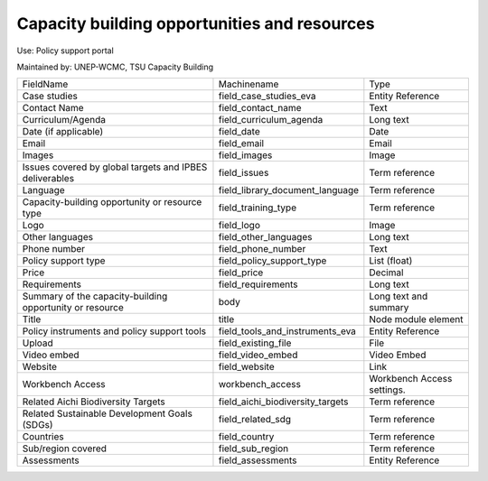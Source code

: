 Capacity building opportunities and resources
====================

Use: Policy support portal

Maintained by: UNEP-WCMC, TSU Capacity Building

+---------------------------------------------------------+---------------------------------+----------------------------+
| FieldName                                               | Machinename                     | Type                       |
+---------------------------------------------------------+---------------------------------+----------------------------+
| Case studies                                            | field_case_studies_eva          | Entity Reference           |
+---------------------------------------------------------+---------------------------------+----------------------------+
| Contact Name                                            | field_contact_name              | Text                       |
+---------------------------------------------------------+---------------------------------+----------------------------+
| Curriculum/Agenda                                       | field_curriculum_agenda         | Long text                  |
+---------------------------------------------------------+---------------------------------+----------------------------+
| Date (if applicable)                                    | field_date                      | Date                       |
+---------------------------------------------------------+---------------------------------+----------------------------+
| Email                                                   | field_email                     | Email                      |
+---------------------------------------------------------+---------------------------------+----------------------------+
| Images                                                  | field_images                    | Image                      |
+---------------------------------------------------------+---------------------------------+----------------------------+
| Issues covered by global targets and IPBES deliverables | field_issues                    | Term reference             |
+---------------------------------------------------------+---------------------------------+----------------------------+
| Language                                                | field_library_document_language | Term reference             |
+---------------------------------------------------------+---------------------------------+----------------------------+
| Capacity-building opportunity or resource type          | field_training_type             | Term reference             |
+---------------------------------------------------------+---------------------------------+----------------------------+
| Logo                                                    | field_logo                      | Image                      |
+---------------------------------------------------------+---------------------------------+----------------------------+
| Other languages                                         | field_other_languages           | Long text                  |
+---------------------------------------------------------+---------------------------------+----------------------------+
| Phone number                                            | field_phone_number              | Text                       |
+---------------------------------------------------------+---------------------------------+----------------------------+
| Policy support type                                     | field_policy_support_type       | List (float)               |
+---------------------------------------------------------+---------------------------------+----------------------------+
| Price                                                   | field_price                     | Decimal                    |
+---------------------------------------------------------+---------------------------------+----------------------------+
| Requirements                                            | field_requirements              | Long text                  |
+---------------------------------------------------------+---------------------------------+----------------------------+
| Summary of the capacity-building opportunity or resource| body                            | Long text and summary      |
+---------------------------------------------------------+---------------------------------+----------------------------+
| Title                                                   | title                           | Node module element        |
+---------------------------------------------------------+---------------------------------+----------------------------+
| Policy instruments and policy support tools             | field_tools_and_instruments_eva | Entity Reference           |
+---------------------------------------------------------+---------------------------------+----------------------------+
| Upload                                                  | field_existing_file             | File                       |
+---------------------------------------------------------+---------------------------------+----------------------------+
| Video embed                                             | field_video_embed               | Video Embed                |
+---------------------------------------------------------+---------------------------------+----------------------------+
| Website                                                 | field_website                   | Link                       |
+---------------------------------------------------------+---------------------------------+----------------------------+
| Workbench Access                                        | workbench_access                | Workbench Access settings. |
+---------------------------------------------------------+---------------------------------+----------------------------+
| Related Aichi Biodiversity Targets                      | field_aichi_biodiversity_targets| Term reference             |
+---------------------------------------------------------+---------------------------------+----------------------------+
| Related Sustainable Development Goals (SDGs)            | field_related_sdg               | Term reference             |
+---------------------------------------------------------+---------------------------------+----------------------------+
| Countries                                               | field_country                   | Term reference             |
+---------------------------------------------------------+---------------------------------+----------------------------+
| Sub/region covered                                      | field_sub_region                | Term reference             |
+---------------------------------------------------------+---------------------------------+----------------------------+
| Assessments                                             | field_assessments               | Entity Reference           |
+---------------------------------------------------------+---------------------------------+----------------------------+
